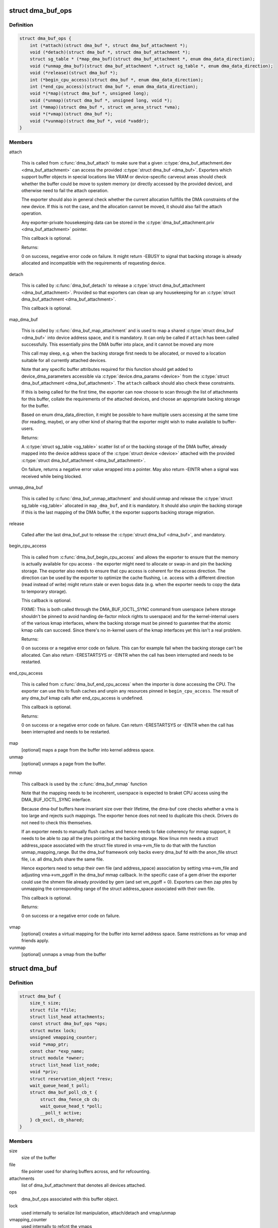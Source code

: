 .. -*- coding: utf-8; mode: rst -*-
.. src-file: include/linux/dma-buf.h

.. _`dma_buf_ops`:

struct dma_buf_ops
==================

.. c:type:: struct dma_buf_ops

    operations possible on struct dma_buf

.. _`dma_buf_ops.definition`:

Definition
----------

.. code-block:: c

    struct dma_buf_ops {
        int (*attach)(struct dma_buf *, struct dma_buf_attachment *);
        void (*detach)(struct dma_buf *, struct dma_buf_attachment *);
        struct sg_table * (*map_dma_buf)(struct dma_buf_attachment *, enum dma_data_direction);
        void (*unmap_dma_buf)(struct dma_buf_attachment *,struct sg_table *, enum dma_data_direction);
        void (*release)(struct dma_buf *);
        int (*begin_cpu_access)(struct dma_buf *, enum dma_data_direction);
        int (*end_cpu_access)(struct dma_buf *, enum dma_data_direction);
        void *(*map)(struct dma_buf *, unsigned long);
        void (*unmap)(struct dma_buf *, unsigned long, void *);
        int (*mmap)(struct dma_buf *, struct vm_area_struct *vma);
        void *(*vmap)(struct dma_buf *);
        void (*vunmap)(struct dma_buf *, void *vaddr);
    }

.. _`dma_buf_ops.members`:

Members
-------

attach

    This is called from \ :c:func:`dma_buf_attach`\  to make sure that a given
    \ :c:type:`dma_buf_attachment.dev <dma_buf_attachment>`\  can access the provided \ :c:type:`struct dma_buf <dma_buf>`\ . Exporters
    which support buffer objects in special locations like VRAM or
    device-specific carveout areas should check whether the buffer could
    be move to system memory (or directly accessed by the provided
    device), and otherwise need to fail the attach operation.

    The exporter should also in general check whether the current
    allocation fullfills the DMA constraints of the new device. If this
    is not the case, and the allocation cannot be moved, it should also
    fail the attach operation.

    Any exporter-private housekeeping data can be stored in the
    \ :c:type:`dma_buf_attachment.priv <dma_buf_attachment>`\  pointer.

    This callback is optional.

    Returns:

    0 on success, negative error code on failure. It might return -EBUSY
    to signal that backing storage is already allocated and incompatible
    with the requirements of requesting device.

detach

    This is called by \ :c:func:`dma_buf_detach`\  to release a \ :c:type:`struct dma_buf_attachment <dma_buf_attachment>`\ .
    Provided so that exporters can clean up any housekeeping for an
    \ :c:type:`struct dma_buf_attachment <dma_buf_attachment>`\ .

    This callback is optional.

map_dma_buf

    This is called by \ :c:func:`dma_buf_map_attachment`\  and is used to map a
    shared \ :c:type:`struct dma_buf <dma_buf>`\  into device address space, and it is mandatory. It
    can only be called if \ ``attach``\  has been called successfully. This
    essentially pins the DMA buffer into place, and it cannot be moved
    any more

    This call may sleep, e.g. when the backing storage first needs to be
    allocated, or moved to a location suitable for all currently attached
    devices.

    Note that any specific buffer attributes required for this function
    should get added to device_dma_parameters accessible via
    \ :c:type:`device.dma_params <device>`\  from the \ :c:type:`struct dma_buf_attachment <dma_buf_attachment>`\ . The \ ``attach``\  callback
    should also check these constraints.

    If this is being called for the first time, the exporter can now
    choose to scan through the list of attachments for this buffer,
    collate the requirements of the attached devices, and choose an
    appropriate backing storage for the buffer.

    Based on enum dma_data_direction, it might be possible to have
    multiple users accessing at the same time (for reading, maybe), or
    any other kind of sharing that the exporter might wish to make
    available to buffer-users.

    Returns:

    A \ :c:type:`struct sg_table <sg_table>`\  scatter list of or the backing storage of the DMA buffer,
    already mapped into the device address space of the \ :c:type:`struct device <device>`\  attached
    with the provided \ :c:type:`struct dma_buf_attachment <dma_buf_attachment>`\ .

    On failure, returns a negative error value wrapped into a pointer.
    May also return -EINTR when a signal was received while being
    blocked.

unmap_dma_buf

    This is called by \ :c:func:`dma_buf_unmap_attachment`\  and should unmap and
    release the \ :c:type:`struct sg_table <sg_table>`\  allocated in \ ``map_dma_buf``\ , and it is mandatory.
    It should also unpin the backing storage if this is the last mapping
    of the DMA buffer, it the exporter supports backing storage
    migration.

release

    Called after the last dma_buf_put to release the \ :c:type:`struct dma_buf <dma_buf>`\ , and
    mandatory.

begin_cpu_access

    This is called from \ :c:func:`dma_buf_begin_cpu_access`\  and allows the
    exporter to ensure that the memory is actually available for cpu
    access - the exporter might need to allocate or swap-in and pin the
    backing storage. The exporter also needs to ensure that cpu access is
    coherent for the access direction. The direction can be used by the
    exporter to optimize the cache flushing, i.e. access with a different
    direction (read instead of write) might return stale or even bogus
    data (e.g. when the exporter needs to copy the data to temporary
    storage).

    This callback is optional.

    FIXME: This is both called through the DMA_BUF_IOCTL_SYNC command
    from userspace (where storage shouldn't be pinned to avoid handing
    de-factor mlock rights to userspace) and for the kernel-internal
    users of the various kmap interfaces, where the backing storage must
    be pinned to guarantee that the atomic kmap calls can succeed. Since
    there's no in-kernel users of the kmap interfaces yet this isn't a
    real problem.

    Returns:

    0 on success or a negative error code on failure. This can for
    example fail when the backing storage can't be allocated. Can also
    return -ERESTARTSYS or -EINTR when the call has been interrupted and
    needs to be restarted.

end_cpu_access

    This is called from \ :c:func:`dma_buf_end_cpu_access`\  when the importer is
    done accessing the CPU. The exporter can use this to flush caches and
    unpin any resources pinned in \ ``begin_cpu_access``\ .
    The result of any dma_buf kmap calls after end_cpu_access is
    undefined.

    This callback is optional.

    Returns:

    0 on success or a negative error code on failure. Can return
    -ERESTARTSYS or -EINTR when the call has been interrupted and needs
    to be restarted.

map
    [optional] maps a page from the buffer into kernel address space.

unmap
    [optional] unmaps a page from the buffer.

mmap

    This callback is used by the \ :c:func:`dma_buf_mmap`\  function

    Note that the mapping needs to be incoherent, userspace is expected
    to braket CPU access using the DMA_BUF_IOCTL_SYNC interface.

    Because dma-buf buffers have invariant size over their lifetime, the
    dma-buf core checks whether a vma is too large and rejects such
    mappings. The exporter hence does not need to duplicate this check.
    Drivers do not need to check this themselves.

    If an exporter needs to manually flush caches and hence needs to fake
    coherency for mmap support, it needs to be able to zap all the ptes
    pointing at the backing storage. Now linux mm needs a struct
    address_space associated with the struct file stored in vma->vm_file
    to do that with the function unmap_mapping_range. But the dma_buf
    framework only backs every dma_buf fd with the anon_file struct file,
    i.e. all dma_bufs share the same file.

    Hence exporters need to setup their own file (and address_space)
    association by setting vma->vm_file and adjusting vma->vm_pgoff in
    the dma_buf mmap callback. In the specific case of a gem driver the
    exporter could use the shmem file already provided by gem (and set
    vm_pgoff = 0). Exporters can then zap ptes by unmapping the
    corresponding range of the struct address_space associated with their
    own file.

    This callback is optional.

    Returns:

    0 on success or a negative error code on failure.

vmap
    [optional] creates a virtual mapping for the buffer into kernel
    address space. Same restrictions as for vmap and friends apply.

vunmap
    [optional] unmaps a vmap from the buffer

.. _`dma_buf`:

struct dma_buf
==============

.. c:type:: struct dma_buf

    shared buffer object

.. _`dma_buf.definition`:

Definition
----------

.. code-block:: c

    struct dma_buf {
        size_t size;
        struct file *file;
        struct list_head attachments;
        const struct dma_buf_ops *ops;
        struct mutex lock;
        unsigned vmapping_counter;
        void *vmap_ptr;
        const char *exp_name;
        struct module *owner;
        struct list_head list_node;
        void *priv;
        struct reservation_object *resv;
        wait_queue_head_t poll;
        struct dma_buf_poll_cb_t {
            struct dma_fence_cb cb;
            wait_queue_head_t *poll;
            __poll_t active;
        } cb_excl, cb_shared;
    }

.. _`dma_buf.members`:

Members
-------

size
    size of the buffer

file
    file pointer used for sharing buffers across, and for refcounting.

attachments
    list of dma_buf_attachment that denotes all devices attached.

ops
    dma_buf_ops associated with this buffer object.

lock
    used internally to serialize list manipulation, attach/detach and vmap/unmap

vmapping_counter
    used internally to refcnt the vmaps

vmap_ptr
    the current vmap ptr if vmapping_counter > 0

exp_name
    name of the exporter; useful for debugging.

owner
    pointer to exporter module; used for refcounting when exporter is a
    kernel module.

list_node
    node for dma_buf accounting and debugging.

priv
    exporter specific private data for this buffer object.

resv
    reservation object linked to this dma-buf

poll
    for userspace poll support

cb_excl
    for userspace poll support

cb_shared
    for userspace poll support

.. _`dma_buf.description`:

Description
-----------

This represents a shared buffer, created by calling \ :c:func:`dma_buf_export`\ . The
userspace representation is a normal file descriptor, which can be created by
calling \ :c:func:`dma_buf_fd`\ .

Shared dma buffers are reference counted using \ :c:func:`dma_buf_put`\  and
\ :c:func:`get_dma_buf`\ .

Device DMA access is handled by the separate \ :c:type:`struct dma_buf_attachment <dma_buf_attachment>`\ .

.. _`dma_buf_attachment`:

struct dma_buf_attachment
=========================

.. c:type:: struct dma_buf_attachment

    holds device-buffer attachment data

.. _`dma_buf_attachment.definition`:

Definition
----------

.. code-block:: c

    struct dma_buf_attachment {
        struct dma_buf *dmabuf;
        struct device *dev;
        struct list_head node;
        void *priv;
    }

.. _`dma_buf_attachment.members`:

Members
-------

dmabuf
    buffer for this attachment.

dev
    device attached to the buffer.

node
    list of dma_buf_attachment.

priv
    exporter specific attachment data.

.. _`dma_buf_attachment.description`:

Description
-----------

This structure holds the attachment information between the dma_buf buffer
and its user device(s). The list contains one attachment struct per device
attached to the buffer.

An attachment is created by calling \ :c:func:`dma_buf_attach`\ , and released again by
calling \ :c:func:`dma_buf_detach`\ . The DMA mapping itself needed to initiate a
transfer is created by \ :c:func:`dma_buf_map_attachment`\  and freed again by calling
\ :c:func:`dma_buf_unmap_attachment`\ .

.. _`dma_buf_export_info`:

struct dma_buf_export_info
==========================

.. c:type:: struct dma_buf_export_info

    holds information needed to export a dma_buf

.. _`dma_buf_export_info.definition`:

Definition
----------

.. code-block:: c

    struct dma_buf_export_info {
        const char *exp_name;
        struct module *owner;
        const struct dma_buf_ops *ops;
        size_t size;
        int flags;
        struct reservation_object *resv;
        void *priv;
    }

.. _`dma_buf_export_info.members`:

Members
-------

exp_name
    name of the exporter - useful for debugging.

owner
    pointer to exporter module - used for refcounting kernel module

ops
    Attach allocator-defined dma buf ops to the new buffer

size
    Size of the buffer

flags
    mode flags for the file

resv
    reservation-object, NULL to allocate default one

priv
    Attach private data of allocator to this buffer

.. _`dma_buf_export_info.description`:

Description
-----------

This structure holds the information required to export the buffer. Used
with \ :c:func:`dma_buf_export`\  only.

.. _`define_dma_buf_export_info`:

DEFINE_DMA_BUF_EXPORT_INFO
==========================

.. c:function::  DEFINE_DMA_BUF_EXPORT_INFO( name)

    helper macro for exporters

    :param name:
        export-info name
    :type name: 

.. _`define_dma_buf_export_info.description`:

Description
-----------

DEFINE_DMA_BUF_EXPORT_INFO macro defines the \ :c:type:`struct dma_buf_export_info <dma_buf_export_info>`\ ,
zeroes it out and pre-populates exp_name in it.

.. _`get_dma_buf`:

get_dma_buf
===========

.. c:function:: void get_dma_buf(struct dma_buf *dmabuf)

    convenience wrapper for get_file.

    :param dmabuf:
        [in]    pointer to dma_buf
    :type dmabuf: struct dma_buf \*

.. _`get_dma_buf.description`:

Description
-----------

Increments the reference count on the dma-buf, needed in case of drivers
that either need to create additional references to the dmabuf on the
kernel side.  For example, an exporter that needs to keep a dmabuf ptr
so that subsequent exports don't create a new dmabuf.

.. This file was automatic generated / don't edit.

